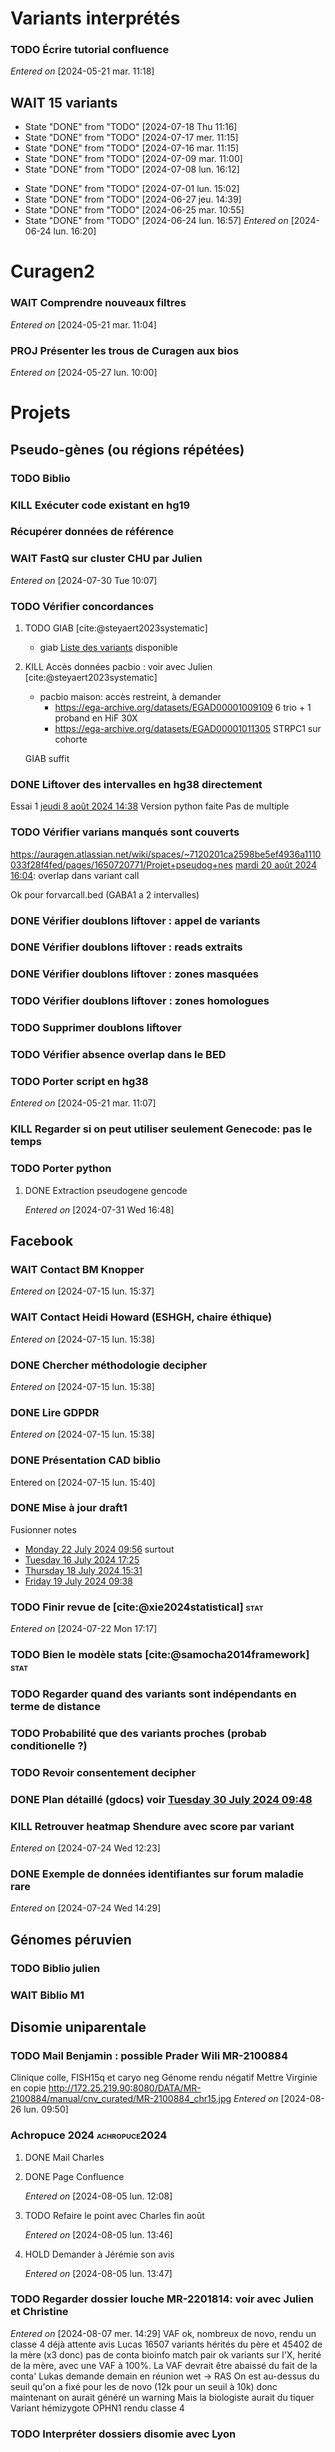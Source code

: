 * Variants interprétés
:PROPERTIES:
:CATEGORY: excel
:END:
*** TODO Écrire tutorial confluence
SCHEDULED: <2024-08-29 jeu.>
  /Entered on/  [2024-05-21 mar. 11:18]
** WAIT 15 variants
:PROPERTIES:
:LAST_REPEAT: [2024-07-18 Thu 11:16]
:END:
- State "DONE"       from "TODO"       [2024-07-18 Thu 11:16]
- State "DONE"       from "TODO"       [2024-07-17 mer. 11:15]
- State "DONE"       from "TODO"       [2024-07-16 mar. 11:15]
- State "DONE"       from "TODO"       [2024-07-09 mar. 11:00]
- State "DONE"       from "TODO"       [2024-07-08 lun. 16:12]
:LOGBOOK:
CLOCK: [2024-07-09 mar. 08:45]--[2024-07-09 mar. 11:00] =>  2:15
CLOCK: [2024-07-08 lun. 15:54]--[2024-07-08 lun. 16:12] =>  0:18
CLOCK: [2024-07-08 lun. 09:05]--[2024-07-08 lun. 09:41] =>  0:36
:END:
- State "DONE"       from "TODO"       [2024-07-01 lun. 15:02]
- State "DONE"       from "TODO"       [2024-06-27 jeu. 14:39]
- State "DONE"       from "TODO"       [2024-06-25 mar. 10:55]
- State "DONE"       from "TODO"       [2024-06-24 lun. 16:57]
  /Entered on/  [2024-06-24 lun. 16:20]
* Curagen2
:PROPERTIES:
:CATEGORY: curagenv2
:END:
*** WAIT Comprendre nouveaux filtres
  /Entered on/  [2024-05-21 mar. 11:04]
*** PROJ Présenter les trous de Curagen aux bios
  /Entered on/  [2024-05-27 lun. 10:00]
* Projets
** Pseudo-gènes (ou régions répétées)
:PROPERTIES:
:CATEGORY: pseudogene
:END:
*** TODO Biblio
*** KILL Exécuter code existant en hg19
CLOSED: [2024-08-19 lun. 14:39]
*** Récupérer données de référence
*** WAIT FastQ sur cluster CHU par Julien
  /Entered on/  [2024-07-30 Tue 10:07]
*** TODO Vérifier concordances
**** TODO GIAB [cite:@steyaert2023systematic]
- giab [[https://static-content.springer.com/esm/art%3A10.1038%2Fs41467-023-42531-9/MediaObjects/41467_2023_42531_MOESM11_ESM.xlsx][Liste des variants]] disponible
**** KILL Accès données pacbio : voir avec Julien [cite:@steyaert2023systematic]
CLOSED: [2024-07-30 Tue 16:50]
- pacbio maison: accès restreint, à demander
  - https://ega-archive.org/datasets/EGAD00001009109 6 trio + 1 proband en HiF 30X
  - https://ega-archive.org/datasets/EGAD00001011305 STRPC1 sur cohorte
GIAB suffit
*** DONE Liftover des intervalles en hg38 directement
CLOSED: [2024-08-19 lun. 17:01] SCHEDULED: <2024-08-19 lun.>
Essai 1 [[denote:20240808T143800][jeudi  8 août 2024 14:38]]
Version python faite
Pas de multiple
*** TODO Vérifier varians manqués sont couverts
https://auragen.atlassian.net/wiki/spaces/~7120201ca2598be5ef4936a1110033f28f4fed/pages/1650720771/Projet+pseudog+nes
[[denote:20240820T160451][mardi 20 août 2024 16:04]]: overlap dans variant call

Ok pour forvarcall.bed (GABA1 a 2 intervalles)

*** DONE Vérifier doublons liftover : appel de variants
CLOSED: [2024-08-23 ven. 17:19] SCHEDULED: <2024-08-23 ven.>
*** DONE Vérifier doublons liftover : reads extraits
CLOSED: [2024-08-23 ven. 18:39] SCHEDULED: <2024-08-23 ven.>
*** DONE Vérifier doublons liftover : zones masquées
CLOSED: [2024-08-23 ven. 18:39] SCHEDULED: <2024-08-23 ven.>
*** TODO Vérifier doublons liftover : zones homologues
*** TODO Supprimer doublons liftover
*** TODO Vérifier absence overlap dans le BED
*** TODO Porter script en hg38
  /Entered on/  [2024-05-21 mar. 11:07]
*** KILL Regarder si on peut utiliser seulement Genecode: pas le temps
CLOSED: [2024-08-19 lun. 11:36] SCHEDULED: <2024-08-07 mer.>
*** TODO Porter python
**** DONE Extraction pseudogene gencode
CLOSED: [2024-07-31 Wed 16:50] SCHEDULED: <2024-07-31 Wed>
  /Entered on/  [2024-07-31 Wed 16:48]
** Facebook
:PROPERTIES:
:CATEGORY: facebook
:END:
*** WAIT Contact BM Knopper
  /Entered on/  [2024-07-15 lun. 15:37]
*** WAIT Contact Heidi Howard (ESHGH, chaire éthique)
  /Entered on/  [2024-07-15 lun. 15:38]
*** DONE Chercher méthodologie decipher
CLOSED: [2024-07-16 mar. 09:52] SCHEDULED: <2024-07-16 mar.>
  /Entered on/  [2024-07-15 lun. 15:38]
*** DONE Lire GDPDR
CLOSED: [2024-07-15 lun. 16:39] SCHEDULED: <2024-07-15 lun.>
  /Entered on/  [2024-07-15 lun. 15:38]
*** DONE Présentation CAD biblio
CLOSED: [2024-07-16 mar. 09:52] SCHEDULED: <2024-07-15 lun. 17:00>
Entered on [2024-07-15 lun. 15:40]
*** DONE Mise à jour draft1
CLOSED: [2024-07-24 Wed 13:58] SCHEDULED: <2024-07-23 Tue>
Fusionner notes
- [[denote:20240722T095640][Monday 22 July 2024 09:56]] surtout
- [[denote:20240716T172506][Tuesday 16 July 2024 17:25]]
- [[denote:20240718T153145][Thursday 18 July 2024 15:31]]
- [[denote:20240719T093836][Friday 19 July 2024 09:38]]
*** TODO Finir revue de [cite:@xie2024statistical] :stat:
SCHEDULED: <2024-08-27 mar.>
  /Entered on/  [2024-07-22 Mon 17:17]
*** TODO Bien le modèle stats [cite:@samocha2014framework] :stat:
SCHEDULED: <2024-08-27 mar.>
*** TODO Regarder quand des variants sont indépendants en terme de distance
SCHEDULED: <2024-08-27 mar.>
*** TODO Probabilité que des variants proches (probab conditionelle ?)
SCHEDULED: <2024-08-27 mar.>
*** TODO Revoir consentement decipher
SCHEDULED: <2024-08-27 mar.>
*** DONE Plan détaillé (gdocs) voir [[denote:20240730T094857][Tuesday 30 July 2024 09:48]]
CLOSED: [2024-08-05 lun. 09:52] DEADLINE: <2024-08-02 ven.> SCHEDULED: <2024-08-01 Thu>
*** KILL Retrouver heatmap Shendure avec score par variant
CLOSED: [2024-07-26 Fri 09:51] SCHEDULED: <2024-07-25 Thu>
  /Entered on/  [2024-07-24 Wed 12:23]
*** DONE Exemple de données identifiantes sur forum maladie rare
CLOSED: [2024-07-24 Wed 17:47] SCHEDULED: <2024-07-24 Wed>
  /Entered on/  [2024-07-24 Wed 14:29]
** Génomes péruvien
:PROPERTIES:
:CATEGORY: pérou
:END:
*** TODO Biblio julien
SCHEDULED: <2024-08-27 mar.>
*** WAIT Biblio M1
** Disomie uniparentale
:PROPERTIES:
:CATEGORY: upd
:END:
*** TODO Mail Benjamin : possible Prader Wili MR-2100884
SCHEDULED: <2024-09-02 lun.>
Clinique colle, FISH15q et caryo neg
Génome rendu négatif
Mettre Virginie en copie
http://172.25.219.90:8080/DATA/MR-2100884/manual/cnv_curated/MR-2100884_chr15.jpg
  /Entered on/  [2024-08-26 lun. 09:50]
*** Achropuce 2024 :achropuce2024:
**** DONE Mail Charles
CLOSED: [2024-08-05 lun. 11:32] SCHEDULED: <2024-08-05 lun.>
**** DONE Page Confluence
CLOSED: [2024-08-05 lun. 16:12] SCHEDULED: <2024-08-05 lun.>
  /Entered on/  [2024-08-05 lun. 12:08]
**** TODO Refaire le point avec Charles fin août
SCHEDULED: <2024-08-29 jeu.>
  /Entered on/  [2024-08-05 lun. 13:46]
**** HOLD Demander à Jérémie son avis
:PROPERTIES:
:EFFORT:   0:30
:END:
  /Entered on/  [2024-08-05 lun. 13:47]
*** TODO Regarder dossier louche MR-2201814: voir avec Julien et Christine
SCHEDULED: <2024-08-27 mar.>
  /Entered on/  [2024-08-07 mer. 14:29]
  VAF ok, nombreux de novo, rendu un classe 4 déjà attente avis Lucas
  16507 variants hérités du père et 45402 de la mère (x3 donc)
  pas de conta bioinfo
  match pair ok
   variants sur l'X, herité de la mère, avec une VAF à 100%. La VAF devrait être abaissé du fait de la conta'
   Lukas demande demain en réunion wet -> RAS
   On est au-dessus du seuil qu'on a fixé pour les de novo (12k pour un seuil à 10k) donc maintenant on aurait généré un warning
Mais la biologiste aurait du tiquer
Variant hémizygote OPHN1 rendu classe 4
*** TODO Interpréter dossiers disomie avec Lyon
SCHEDULED: <2024-08-27 mar.>
  /Entered on/  [2024-08-07 mer. 14:31]
  https://auragen.atlassian.net/wiki/spaces/~7120201ca2598be5ef4936a1110033f28f4fed/pages/edit-v2/1631354882
  Questions :
  - du mal à interpréter les zones grises : vérifier des varians hmz hérités d'un seul parent :

-  MR-2400959
  - chr11 : Les parents sont demi-frères et sœurs. Revoir interprétation : pas de disomie en pter mais quid des régions grises héritées du père ? Clinique ne colle pas

-  MR-2101698: déjà un diag.
- MR-2400845  chr14Joli mais clinique peu compatible (RCIU seule ?)
*** TODO Regarder autres cas pointés par Virgini<2024-08-08 jeu.>e
  /Entered on/  [2024-08-08 jeu. 10:43]
*** TODO Biblio pour seuil de détection des mosaïque<2024-08-08 jeu.>s
  /Entered on/  [2024-08-08 jeu. 12:19]
*** DONE réunion avec Damien
CLOSED: [2024-08-22 jeu. 14:48] SCHEDULED: <2024-08-22 jeu.>
  /Entered on/  [2024-08-21 mer. 11:13]
**** Disomies
Seuils disomie à 20%: ok pour warning par chromosome
Seuil 40% pour locus d'intérêt pour ne pas manquer de diag sur gènes soumis à empreinte
2e temps : flag pour CNV sur gènes soumis à empreinte

TODO:
- tuto Damien/Alexis
- analyse des locus d'intérêt Virgini
- Liste locus d'intérêt à envoyer par Lyon
- lecture 77 dossiers par Lyon
**** Mosaïque
Pas d'anomalies vues pour Nicolas sur 6000 dossiers (sic). Donc pas de test possible.
- MR-2102370: trisomie 13 en mosaïque ??
- MR-2203397: chr1 : ne sort pas. CNV en mosaïqe ? Pas convaincu sur déséquilibre. 2 copies (disomie segmentaire ?)
-> regarder si FISH
- MR-2100947: T18 en mosaïque possible -> diag++
- MR-2200185 : T21 mosaïque, à regarder par Lyon. Fœtus MOC marseille.
- MR 2203389: T22 mosaïque d'origine maternelle? Plutôt postzygotique avec correction monosomien Perte 22 paternelle en majorité ?
Violin plot ? Permet de montrer un déséquilibre, mais pas facile à interprét
Seuil 10^-50 ? Pas de consensus

En résumé, c'est compliqué. Il faut reséquencer et confirmer avant les plot...

TODO:
- Rajouter les points gris violin plot : Virginie
- trouver des cas connus en mosaïque à Auragen
- revoir avec Christine + Julien pour séquencage
- 24 dossiers à regarder avec Alexis
*** DONE Mail Paul pour avis 2 mosaïques
CLOSED: [2024-08-23 ven. 16:05] SCHEDULED: <2024-08-23 ven.>
:PROPERTIES:
:EFFORT:   0:30
:END:
  /Entered on/  [2024-08-22 jeu. 14:47]
*** DONE MR-2000312 : regarder ACPA (mosaïque chr7)
CLOSED: [2024-08-23 ven. 14:39] SCHEDULED: <2024-08-23 ven.>
  /Entered on/  [2024-08-23 ven. 13:20]
  Rien pour Gaelle
*** DONE MR-2000312 : répondre Nicolas (mosaïque chr7)
CLOSED: [2024-08-23 ven. 16:05] SCHEDULED: <2024-08-23 ven.>
  /Entered on/  [2024-08-23 ven. 13:20]
*** DONE MR-2000312 : mail Charles (mosaïque chr7)
CLOSED: [2024-08-23 ven. 17:02] SCHEDULED: <2024-08-23 ven.>
  /Entered on/  [2024-08-23 ven. 13:20]
*** DONE MR-2100056 voir avec Tristan (T13 partiell)
CLOSED: [2024-08-23 ven. 16:46] SCHEDULED: <2024-08-23 ven.>
  /Entered on/  [2024-08-23 ven. 13:22]
*** DONE Wiame : photos chromosomes
CLOSED: [2024-08-26 lun. 17:41] SCHEDULED: <2024-08-26 lun. 16:30>
  /Entered on/  [2024-08-26 lun. 11:15]
*** TODO Discussion en RVI
SCHEDULED: <2024-08-26 lun.> DEADLINE: <2024-08-30 ven. 14:30>

* Divers
** KILL Compte admin sur DELL
CLOSED: [2024-07-11 jeu. 10:07]
/Créé le/ [2024-05-16 jeu. 11:11]
Échec: besoin d'un adaptateur
    auradmin
    axetrois

** WAIT Vérifier CR corrigé MR-2304760 Hygen
  /Entered on/  [2024-07-08 lun. 08:40]
  Mail envoyé <2024-07-10 mer.>
** Downgrader nom de gène pour OMIM :pipeline:omim:
**** Notes
Problème: certains variants ne sont pas flaggés OMIM.
Cause: vieille version de GENCODE (utilisé pour l'annotation par VEP)

Idéalement il faudrait  obtenir le nom de gène depuis ID hgnc avant annot OMIM.
Cela sera "corrigé" avec la mise à jour GENCODE.

On utilise GENCODE32 qui est en septembre 2019 ([[https://www.gencodegenes.org/human/releases.html][source]])
Algorithme : pour les gène ayant été modifié >= septembre 2019, on remplace le nom du gène par les anciennes versions (donc dpublication des lignes)
Tests
- KIFBP -> downgrader KIF1BP
- GBA -> ?

**** KILL Mettre à jour https://auragen.atlassian.net/wiki/spaces/~7120201ca2598be5ef4936a1110033f28f4fed/pages/1524924423/Suggestions+d+am+liorations
CLOSED: [2024-08-22 jeu. 15:49] SCHEDULED: <2024-08-22 Thu>
Test
KIFBP -> KIF1BP
**** DONE Récupérer données OMIM + fichier HGNC avec identifiant
SCHEDULED: <2024-05-28 mar.>
**** DONE Script python pour downgrade noms de gènes
CLOSED: [2024-06-11 mar. 10:34] SCHEDULED: <2024-06-17 lun.> DEADLINE: <2024-08-01 jeu.>
:LOGBOOK:
CLOCK: [2024-05-31 ven. 09:37]--[2024-05-31 ven. 10:00] =>  0:23
:END:
envoyé quentin
  /Entered on/  [2024-05-27 lun. 13:38]
**** DONE Envoyer code virginie pour review
CLOSED: [2024-06-11 mar. 10:57] SCHEDULED: <2024-06-11 mar.>
**** DONE Utiliser la date de GENCOD32
**** DONE Vérifier sur KIF1BP et GBA
GBA1 -> GBA antérieur
** TODO Pubmatcher sur variants sans clinvar ni HPO
SCHEDULED: <2024-08-27 mar.>
  /Entered on/  [2024-06-11 mar. 10:30]

** WAIT Voir avec virginie del(5)(q35.3q35.3)(?177249773_?177257478)dn manqué
MR-2400262
Rendu par N. Chatron “à l’oeil” sur la tlinique
Suggestion de N. Chatron “sauver les CNVs de CNVnator inférieur au seuil mais qui sont dans des gènes ranké par PhenoGenius. Ou a minima ceux qui touchent de la séquence codante.”
  /Entered on/  [2024-07-19 Fri 12:13]
** WAIT Virginie Pourquoi  variant KCNB1 chr20:g.49374327del non rendu v7 et v8  ?
MR-2304498-t
Mis sur "variants manqué" confluence
  /Entered on/  [2024-07-19 Fri 12:15]
* Formation
:PROPERTIES:
:CATEGORY: formation
:END:
** WAIT Améliorations slides bioinfo :bioinfo:
*** Général

- EBV: bien précisé qu'il est gardé dans le génome et non masqué (faire une liste sur la diapo)
- [X] contrôle qualité progressif : 20x -> 10x (1.1 et 4.1) représentation trompeuse car on a plus de résultat en 10x qu'en 20x -> corrigé par virginie
- différence aurapport-curagen-seqone n'est pas du tout claire, notamment rôle de curagenène. Il faudrait rajouter cette figure dans la présentation générale (voir
[[https://auragen.atlassian.net/wiki/spaces/~7120201ca2598be5ef4936a1110033f28f4fed/overview][Vue d'ensemble du pipeline]]

*** TODO Refaire le point avec Virginie sur commentaires
SCHEDULED: <2024-09-01 dim.>
** WAIT Figure curagen
/Créé le/ [2024-05-16 jeu. 16:22]
Attendre la v2
** TODO Vidéos pas-à-pas [[https://app.videas.fr/v/6dbbf878-740f-4e31-9587-76202736c9ae/][IGV]] :faq:
SCHEDULED: <2024-09-05 jeu.>
  /Entered on/  [2024-05-27 lun. 10:00]
** TODO [[https://anpgm.fr/media/documents/BP-NGSDiag_001_Interpretation_Variants_v2.pdf][Recos NGS-diag SNV]]
  /Entered on/  [2024-05-27 lun. 14:18]
** TODO Compléter FAQ bio : un même variant peut sur plusieurs gènes :faq:
  /Entered on/  [2024-05-28 mar. 12:02]
On peut avoir plusieures lignes pour un variant : présenter un cas (découvert sur mais MR-2305018 pas assez propre (VAF=28=))
Attention: pour clinvar, on utilise la position donc on peut flagger sur le mauvais gènes...
Mettre à jour https://auragen.atlassian.net/wiki/spaces/~7120201ca2598be5ef4936a1110033f28f4fed/pages/1524695047/Questions
* Réunions
:PROPERTIES:
:CATEGORY: réunion
:END:
** Projet Facebook :facebook:
** RVI Montpellier :montpellier:rvi:
*** TODO RVI
SCHEDULED: <2024-08-29 jeu. 10:00 +7d>
:PROPERTIES:
:LAST_REPEAT: [2024-08-22 jeu. 13:09]
:END:
- State "DONE"       from "TODO"       [2024-08-22 jeu. 13:09]
- State "DONE"       from "TODO"       [2024-08-08 jeu. 09:08]
- State "DONE"       from "TODO"       [2024-08-01 jeu. 16:21]
- State "DONE"       from "TODO"       [2024-07-25 Thu 14:27]
*** TODO Clinico-biologique
SCHEDULED: <2024-08-30 ven. 14:30 +1w>
:PROPERTIES:
:LAST_REPEAT: [2024-08-23 ven. 16:04]
:END:
- State "DONE"       from "TODO"       [2024-08-23 ven. 16:04]
- State "DONE"       from "TODO"       [2024-08-09 ven. 09:25]
- State "DONE"       from "TODO"       [2024-08-05 lun. 10:35]
- State "DONE"       from "TODO"       [2024-07-26 Fri 09:35]
- State "DONE"       from "TODO"       [2024-07-19 Fri 09:31]
- State "DONE"       from "TODO"       [2024-07-15 lun. 11:14]
- State "DONE"       from "TODO"       [2024-06-28 ven. 16:15]
- State "DONE"       from "TODO"       [2024-06-24 lun. 11:51]
- State "DONE"       from "TODO"       [2024-06-21 ven. 11:43]
Entered on [2024-06-18 mar. 09:53]
** RVI Grenoble :grenoble:rvi:
** TODO Laboratoire
SCHEDULED: <2024-08-29 jeu. 13:30 +1w>
:PROPERTIES:
:LAST_REPEAT: [2024-08-22 jeu. 10:20]
:END:
- State "DONE"       from "TODO"       [2024-08-22 jeu. 10:20]
- State "DONE"       from "TODO"       [2024-07-11 jeu. 14:41]
- State "KILLED"     from "WAIT"       [2024-07-04 jeu. 11:05]
- State "KILL"       from "TODO"       [2024-06-27 jeu. 14:40]
- State "DONE"       from "TODO"       [2024-06-20 jeu. 12:03]
- State "KILL"       from "TODO"       [2024-06-13 jeu. 16:43]
- State "KILL"       from "TODO"       [2024-06-06 jeu. 15:16]
- State "DONE"       from "TODO"       [2024-05-30 jeu. 17:48]
Entered on [2024-05-30 jeu. 13:30]
** TODO Axe 3
SCHEDULED: <2024-09-05 jeu. 09:00 +2w>
:PROPERTIES:
:LAST_REPEAT: [2024-08-22 jeu. 10:21]
:END:
- State "KILL"       from "TODO"       [2024-08-22 jeu. 10:21]
- State "DONE"       from "TODO"       [2024-08-08 jeu. 09:19]
- State "DONE"       from "TODO"       [2024-07-25 Thu 14:27]
- State "DONE"       from "TODO"       [2024-07-11 jeu. 10:05]
*** DONE Présentation axe3 absplice
CLOSED: [2024-07-25 Thu 08:57] SCHEDULED: <2024-07-24 Wed> DEADLINE: <2024-07-25 Thu 09:00>
  /Entered on/  [2024-07-24 Wed 13:59]
** Réunion biologistes Auragen :bio:auragen:
** DONE Julien
CLOSED: [2024-07-23 Tue 09:53] SCHEDULED: <2024-07-22 lun. 13:30>
Entered on [2024-07-16 mar. 09:53]
** DONE Julien :facebook:
CLOSED: [2024-07-30 Tue 09:11] SCHEDULED: <2024-07-29 lun. 14:00>
Facebook
- présenter résultats sur forum
- modèle stats (si fini)
Pseudogène
- demander accès pacbio ? validation faite sur 6 patient GIAB mais ils ont fait du long read hifi. Il faut passer par une commission
  - https://ega-archive.org/datasets/EGAD00001009109 6 trio + 1 proband en HiF 30X
  - https://ega-archive.org/datasets/EGAD00001011305 STRPC1 sur cohorte

** DONE Philippe Jean (heure approx) :facebook:
CLOSED: [2024-07-30 Tue 09:11] SCHEDULED: <2024-07-29 lun. 17:00>
Entered on [2024-07-16 mar. 09:53]

* Interprétation génomes
:PROPERTIES:
:CATEGORY: génomes
:END:
** Montpellier :montpellier:
*** WAIT RVI MR-2302861 MYH10 vous+: attente CR jérémne
SCHEDULED: <2024-08-27 mar.>

BAZB1: compris dans la microdel du sd williams mais rien de plus. Touche épissage ??
FH = donnée incidente ? (cancer) "Hereditary leiomyomatosis and renal cell cancer is an autosomal dominant tumor predisposition syndrome"

MYH10: site accepteur, non connu, non présent gnomAD. Article récent avce clinique overlap

cnv dup chr1 800kb, pas de gène codant

seqone : NOTCH2 chr1:g.120069404C>T : avis Jérémy ?
DDR2 bof

Relancé [2024-08-05 lun.]
*** DONE MR-2400087 : faire courrier
CLOSED: [2024-08-07 mer. 11:08] SCHEDULED: <2024-08-06 mar.>
- DYM pas de 2e allele
- ANO5: tronquant mais pli 0, clinique différente (récessif = dystrophie musculaire, dominant = sd osseux mais pas de pied bot
#+begin_quote
"fibro-osseous lesions of jawbones and sclerosis of tubular bones (Andreeva et al., 2016). In this skeletal syndrome, a phenotype of bone fragility as well as lesions in the mandible can be observed, which can result in facial deformities and susceptibility to purulent osteomyelitis (" https://onlinelibrary.wiley.com/doi/10.1002/mgg3.2004
#+end_quote
hérité de la mère asympto
- RAI1 mauvaise qualité
- /NOTCH3/ clinique ne colle pas vraiment (méningocèle) mais 1 patient avec dysplasie valve, sino score bioinfo rouges, gènes nb faux-sens patho
- del 36kb prenant dernier exon *GPC3*: colle mais récessif, qq del plus petites DGV

 
*** DONE MR-2303166
CLOSED: [2024-06-28 ven. 16:20]
*** DONE MR-2304637 Remplir CR hygen
CLOSED: [2024-07-11 jeu. 10:05] SCHEDULED: <2024-07-11 jeu.>
:LOGBOOK:
CLOCK: [2024-07-08 lun. 10:19]--[2024-07-08 lun. 11:04] =>  0:45
:END:
Le séquençage du génome du patient en duo n'a pas permis d'identifier de variant clairement pathogène pouvant expliquer le phénotype de la patiente.

Cependant, une variation hétérozygote faux-sens de signification incertaine dans l'exon 13 du gène CACNA1C a été identifiée.NM_000719.7:c.1736G>A p.(Gly579Asp). Cette variation est héritée de la mère dans un génome en duo. Cette variation est absente de la base de données populationnelles gnomAD v4.0. Les différents scores de prédiction bio-informatique appliqués soutiennent un impact fonctionnel.Elle n'est pas dans un domaine fonctionnel mais l'acide aminé est très conservé.

Le gain de fonction du gène CACNA1C est lié à un allongement du QT chez quasiment tous-les patients avant l'âge de 4 ans, ainsi que de manière fréquente à un trouble du spectre autistique et parfois des malformations cardiaques et un retard de devéloppement (Napolitano et al, 2006 Genereviews). Cependant, un phénotype extra-cardiaque prédominant a été également décrit avec des trouble du neurodéveloppement (OMIM #620029). Celui-ci comprend une hypotonie, retard de language et déficience intellectuelle avec trouble du comportement. Les atteintes cardiaques sont rares (PMID: 34163037).

L'étude de la ségrégation de cette variation dans la famille avec l'analyse du père et la confrontation aux phénotypes permettraient d'affiner l'interprétation de cette variation. La
confirmation de ce résultat sur un second prélèvement indépendant est recommandée.

*Une consultation de génétique est nécessaire pour expliquer ce résultat.*
*** DONE MR-2302630
CLOSED: [2024-06-28 ven. 16:20]
*** WAIT MR-2304058 : rendre neg, poussé hygenf attente avis jérémie
SCHEDULED: <2024-08-27 mar.>
  /Entered on/  [2024-06-24 lun. 11:39]
  SRCAP: fréquent cohorte, qq score bioinfo, fin de gène, 71x gnomad, clinvar conflicting
  PKD2 bof sur score,
  NUP85 score bioinfo
  recql4 récessif
  trnbc6 non bionfo
  GTF2IRD1 = VOUS- neurodev (sd wiliams), peu connu (1 faux sens patho decihpre))
  ZBTB10 tronquant pli=1 mais non connu rien dans la biblio, vu en exome
  FREM1 VOUS- : pas de score binfo in faveur

  Exome avait déjà retrouvée ADCY10 rendu probablement patho : bilan phoshpocalciurie non fait
  RYR1 vous
  ZBTB10 VOUS

  SV: MAGI2 ?? perte de fonction patho mais décrit récessiif

  RICB:
  - MAGI2 transloc 3,7 mais 1 seul à allèle a priori alors que récessif (syndrome néphrotique). 2017 hmz ou htzc avec 2 codon stop prématuré  https://pubmed.ncbi.nlm.nih.gov/27932480/
  - ZBTB10 à genematcher si non fait mais déjà connu et VOUS. Tronquant, de novo non présent gnomad, non OMIM, rien pubmed
  - ADCY10: clinvar patho2x, hypercalciurie, tronquant, gène assez peu connu, qq tronqunt mais pLI 0, héritèr père
  - NAV3 del mais pas très clair (bruit ?)
**** DONE Auramatcher zbtb10
CLOSED: [2024-07-19 Fri 16:14]
1 tronquant de novo
- MR-2303393: trouble neuroved, TSA. Pas au  mme endroit. Pas dans le seul domaine fonctionnel
**** DONE Genematcher ZBT10 2303393 ːMR-2304058ː
CLOSED: [2024-08-05 lun. 14:23] SCHEDULED: <2024-08-06 mar.>
fait.
Doute sur TND pour notre patient.
TND et TSɑ sur dossier Toulouse MR-2303393  -> Jérémie va le lire
Demande avis ʍarjolaine pour la suite si ɡenematcher
**** WAIT MR-2303393 pour ZBT10 : attente 2e lecture
SCHEDULED: <2024-08-27 mar.>
  /Entered on/  [2024-08-05 lun. 14:20]
  VOUS ZBTB10
  Avis dup 1Mb SMARC1
*** DONE MR-2400693 attente hygen + faire CR
CLOSED: [2024-07-04 jeu. 11:04] SCHEDULED: <2024-07-04 jeu.>
  /Entered on/  [2024-06-24 lun. 11:50]

  - NF1 = diag (suspi clinique, clinivarpatho)
  n'explique pas le reste de la clinique. Surdité possible ? pas dans genereviews mais https://pubmed.ncbi.nlm.nih.gov/36583617/. Pectus excatavum peut être retrouvé dans le phénotype nf1-noonan (genereviews)
  - GJB2 clinvar bénin, sans 2e allèle
  - AILP1= dystrophie rétinienne, clinique ne colle pas, hérité mère mais bien rouge, gène plutôt lof
    forme plutôt récessive ?
i
    OK CR à préparer avec mention IRM selon modèle Jérémie

chr17(GRCh38):g.31221401A>G Gène NF1
NM_001042492.3:c.1642-449A>G
p.?, hétérozygote, De novo, Pathogène
MR-2102480

Mise en évidence d’une variation pathogène hétérozygote dans le gène NF1, survenue de novo (absente chez les parents).
Cette variation hétérozygote intronique profond est prédite comme ayant un effet sur l’épissage (spliceAI AG=0.88, SPiP=69.33%) avec possiblement la création d'un pseudo-exon. Cette variation est absente de la base de données populationnelles gnomAD v4.0.
Elle a été décrite 4 fois comme pathogène dans Clinvar (ID:216394), dont une fois pour la neurofibromatose de type 1.

Les variations pathogènes dans le gène NF1 sont associées à la neurofibromatose de type 1 (NF1) de transmissione autosomique dominante (OMIM *182390). À noter que le phénotype du syndrome NF1-Noonan, retrouvé dans 12% des patients atteints de NF1, comporte des anomalies du pectus (Genereviews). La présence de neurofibromes plexiformes à la base du crâne peut entraîner une déficience auditive (PMID: 36583617)

Cette variation est considérée comme pathogène (classe 4, critères ACMG: PM2, PS2, PS4).

La présence de cette variation pathogène hétérozygote peut expliquer le phénotype observé chez la patiente. IL serait souhaitable de réaliser une IRM pour évaluer la presence de neurofibromes plexiformes pouvant expliquer la surdité. Ce résultat doit être confronté au contexte clinique et aux données familiales. La confirmation de ce résultat sur un second prélèvement indépendant est recommandée.

Une consultation de génétique est nécessaire pour expliquer ce résultat.
*** WAIT MR-2301158
*** DONE Auramatcher MYH10 MR-2302861
CLOSED: [2024-07-10 mer. 14:09] SCHEDULED: <2024-07-08 lun.>
  /Entered on/  [2024-07-02 mar. 15:47]
  1 faux-sens de novo poussé Hygen . Reste = non lu ou hérité. Jamais rendu apparement
*** DONE Écrire formule remaniement MR-2402030
CLOSED: [2024-07-08 lun. 15:54] SCHEDULED: <2024-07-08 lun.>
:LOGBOOK:
CLOCK: [2024-07-08 lun. 13:56]--[2024-07-08 lun. 15:54] =>  1:58
CLOCK: [2024-07-08 lun. 13:39]--[2024-07-08 lun. 13:47] =>  0:08
CLOCK: [2024-07-08 lun. 11:07]--[2024-07-08 lun. 12:07] =>  1:00
:END:
seq[GRCh38]inv(8)(q12.2)inv(8)(q12.2)del(8)(q12.2)dn
NC_000008.11:g.60859596_60862961inv
NC_000008.11:g.60862561_60863010inv
NC_000008.11:g.60862564_60866381del

Présence d'un remaniement complexe en 8q12.2 d'environ 6.7kbp, de novo. Il contient les 3 derniers exons de CHD7. 5 points de cassures ont été identifiés, dont une probable délétion comprenant les deux derniers exons. Il n'est pas possible d'exclure le caractère en mosaïque de cette délétion.

L'haploinsuffisance de CHD7 est associée au syndrome CHARGE (OMIM #214800). Ce remaniement est donc pathogène (classe 5) et explique le phénotype.
Un conseil génétique est souhaitable.

La caractérisation précise de ce variant structurel nécessiterait une technique complémentaire (long-read).

*** TODO Revoir formule pour RVI MR-2402030
SCHEDULED: <2024-08-28 mer.> DEADLINE: <2024-08-30 ven.>
Véronique : il manque la fin des inversions

seq[GRCh38]inv(8)(q12.2)inv(8)(q12.2)del(8)(q12.2)dn
->
seq[GRCh38]inv(8)(q12.2q12.2)inv(8)(q12.2q12.2)del(8)(q12.2)dn

Véronique : manque des points de cassure ??
NC_000008.11:g.60859596_60862961inv
NC_000008.11:g.60862561_60863010inv
NC_000008.11:g.60862564_60866381del

*** DONE MR-2400512 : courrier VOUS ZFP62 à faire
CLOSED: [2024-08-05 lun. 15:38] SCHEDULED: <2024-08-05 lun.>
  /Entered on/  [2024-07-04 jeu. 11:03]
  COL6A3: gène plutôt tronquant, 2 fois cohorte, 21 gnomAD génome, domaine fonctionnel, score bioinfo mitigés, présent chez père non en mosaïque, VOUS-clinvar. AD ou AR sans 2e allèl  e -> vérif clinique père
*** DONE MR-2401415: négatif poussé hygen
CLOSED: [2024-07-15 lun. 12:15] SCHEDULED: <2024-07-15 lun.>
  /Entered on/  [2024-07-08 lun. 16:52]
  VOUS+ STAG2 site canonique d'épissage seqone
  WNT5A score bionfo non en faveur mais 2x gnomAD, clinique partiellement mais forme dominant plus mild  https://onlinelibrary.wiley.com/doi/10.1002/ajmg.a.61884peu. hérité de la mère
  Deletion qui prend quaisiment tout APOL1 sur gène de néphropathie (pas d'hydropnéphrose associé), non présent DGV
*** DONE MR-2400560: négatif poussé hygen, à transmettre Jérémie
CLOSED: [2024-07-30 Tue 09:11] SCHEDULED: <2024-07-29 Mon>
4x gnomad, tronquants surtout rapporté (mais pLI 0.19), scores bénin sauf CADD
Domain fonctionnel
faux-sens décrit dans la pathologie, colle clinique, clinvar VOUS... -> revoir le père ?

Publi : 11 enfant épilepsie NPRL3 + biblio (88 cas)
- moléculaire : 75% perte de fonction
- clinique : "sleep-related hypermotor epilepsy (SHE), frontal lobe epilepsy (FLE), and temporal lobe epilepsy." surtout, majorité IRM normale
- ici 2 faux-sens conservé Ala134Thr et Val217
*** WAIT MR-2400334 attente Jérémie
  /Entered on/  [2024-07-08 lun. 16:53]
*
*** DONE MR-2102277: poussé, transférer Jérémie
CLOSED: [2024-07-30 Tue 09:11] SCHEDULED: <2024-07-29 Mon>
  /Entered on/  [2024-07-16 mar. 10:10]

  Vérif seqone les récessif
  - TALDO1
  - USH1C
  - USH2A
  - NRL/PCK2 (selon source annot)
    -> rien
 del smpd4 ?

 seqone
 VOUS intronique ASH1L chr1:g.155410322_155410323del : gène DI + cryptorchidie

**** RVI
- VSI : 2 LOF homozwygote frameshift PLIN3 et del SLC43A1: 0 auramatcher
- ASH1L: framshift dans un transcrit non principal -> non
*** DONE MR-2102278 valider hygen
CLOSED: [2024-07-30 Tue 09:11] SCHEDULED: <2024-07-29 Mon>
  /Entered on/  [2024-07-16 mar. 10:10]
  Del RAPGEF2 : artefact ? les soft-clips s’alignent
  VOUS- SOS1 seqone (noonan)
 VOUS- MYH2 seqone (myopathie)
**** RVI
- SOS1: nn
- MYH2 : trop fréquent en dominant gnomad
*** WAIT MR-2200072: attente Jérémie
  /Entered on/  [2024-07-16 mar. 10:10]
- VOUS biallélique INST11 pour DI : notre tronquant est rapporté en 2023 https://www.ncbi.nlm.nih.gov/pmc/articles/PMC10183469/
- tronquant CNOT3 connu LOF pour trouble neurodev mais hérité
*** DONE Vérifier si génome rendus avec Jérémie non validés
CLOSED: [2024-08-05 lun. 14:26] SCHEDULED: <2024-08-05 lun.>
  /Entered on/  [2024-08-02 ven. 15:17]
*** DONE Mail jérémie pour faire le point sur les dossiers
CLOSED: [2024-08-09 ven. 17:56] SCHEDULED: <2024-08-09 ven.>
- MR-2302861 : MYH10 vers Hygen. Rendre en classe 3 ? (Florence Riccardi a dit «pas de TND» mais jeune»)
- MR-2200072 : lu, en attente de ta 2e lecture
- MR-2400512 : neg, courrier pour VOUS ZFP62 mis sur Hygen (dans le bloc de texte)
- MR-2304058 : on avait dit CR négatif. J'ai mis sur Hygen les variants déja connu (ADCY10, ZBTB10) Pour ZBTB10, il y a un tronquant avec Auramatcher MR-2303393 (lu mais pas un dossier facile). Ce n'est pas un dossier facile, voir ci-dessous.
- MR-2400087 : courrier préparé sur Hygen
- MR-2401144 : à valider sur hygen
- MR-2303393 : 2e lecture (beaucoup de bruit j'ai trouvé...), lu suite auramatcher ZBTB10
*** WAIT MR-2300938: Attente Jérémie
  /Entered on/  [2024-07-25 Thu 11:35]
Suite à auramatcher pour http://172.25.219.90:8080/aurapport/app/#/main/summary?case=MR-2401008-t
TNRC6B diag ?
- clases 4 TNRC6B
- VOUS Faux-sens BCORL1 (DI + TSA + dysmorpho, sévérité variable). Mitzli : score contrdaction, Grantham intermédaire

*** DONE MR-2401144 : rendu négatif, envoyé hygen
CLOSED: [2024-08-01 Thu 09:22] SCHEDULED: <2024-08-01 Thu>
ETV2 seulementd rapporté dans 1 famille (4 foetus non viable) HTZC
SNV,CNV, SV rien d’intéressant
  /Entered on/  [2024-07-26 Fri 09:48]
*** WAIT MR-2200036 seqone à lire
Seqone : 2e variant PMM2, TOR1A -> rien
Dup du chr19: seul gène de CFC candidat mais clinique ne colle pas

  /Entered on/  [2024-08-20 mar. 13:59]
*** TODO MR-2200051
SCHEDULED: <2024-08-27 mar.>
  /Entered on/  [2024-08-20 mar. 14:02]
*** DONE [#A] MR-2401702: ARF1 classe 4. Faire CR
CLOSED: [2024-08-26 lun. 14:05] SCHEDULED: <2024-08-26 lun.>
:PROPERTIES:
:EFFORT:   1:00
:END:
:LOGBOOK:
CLOCK: [2024-08-23 ven. 09:30]--[2024-08-23 ven. 11:27] =>  1:57
:END:
  /Entered on/  [2024-08-22 jeu. 17:55]
seqone : vérifier ZFYVE26 VPS50 POMT2 (2e variant mais bof) CTSK AR
